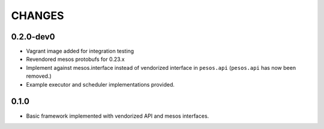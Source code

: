 =======
CHANGES
=======

----------
0.2.0-dev0
----------

* Vagrant image added for integration testing

* Revendored mesos protobufs for 0.23.x

* Implement against mesos.interface instead of vendorized interface in ``pesos.api``
  (``pesos.api`` has now been removed.)

* Example executor and scheduler implementations provided.

-----
0.1.0
-----

* Basic framework implemented with vendorized API and mesos interfaces.
